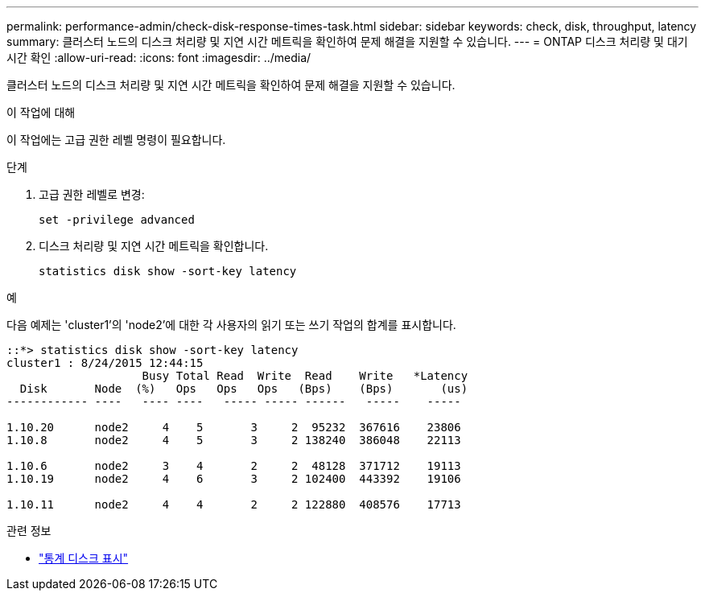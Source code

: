 ---
permalink: performance-admin/check-disk-response-times-task.html 
sidebar: sidebar 
keywords: check, disk, throughput, latency 
summary: 클러스터 노드의 디스크 처리량 및 지연 시간 메트릭을 확인하여 문제 해결을 지원할 수 있습니다. 
---
= ONTAP 디스크 처리량 및 대기 시간 확인
:allow-uri-read: 
:icons: font
:imagesdir: ../media/


[role="lead"]
클러스터 노드의 디스크 처리량 및 지연 시간 메트릭을 확인하여 문제 해결을 지원할 수 있습니다.

.이 작업에 대해
이 작업에는 고급 권한 레벨 명령이 필요합니다.

.단계
. 고급 권한 레벨로 변경:
+
[source, cli]
----
set -privilege advanced
----
. 디스크 처리량 및 지연 시간 메트릭을 확인합니다.
+
[source, cli]
----
statistics disk show -sort-key latency
----


.예
다음 예제는 'cluster1'의 'node2'에 대한 각 사용자의 읽기 또는 쓰기 작업의 합계를 표시합니다.

[listing]
----
::*> statistics disk show -sort-key latency
cluster1 : 8/24/2015 12:44:15
                    Busy Total Read  Write  Read    Write   *Latency
  Disk       Node  (%)   Ops   Ops   Ops   (Bps)    (Bps)       (us)
------------ ----   ---- ----   ----- ----- ------   -----    -----

1.10.20      node2     4    5       3     2  95232  367616    23806
1.10.8       node2     4    5       3     2 138240  386048    22113

1.10.6       node2     3    4       2     2  48128  371712    19113
1.10.19      node2     4    6       3     2 102400  443392    19106

1.10.11      node2     4    4       2     2 122880  408576    17713
----
.관련 정보
* link:https://docs.netapp.com/us-en/ontap-cli/statistics-disk-show.html["통계 디스크 표시"^]

